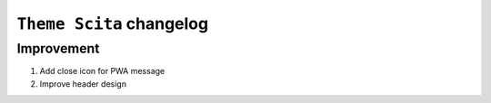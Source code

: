 ========================
``Theme Scita`` changelog
========================


*************************
Improvement
*************************

1. Add close icon for PWA message
2. Improve header design



